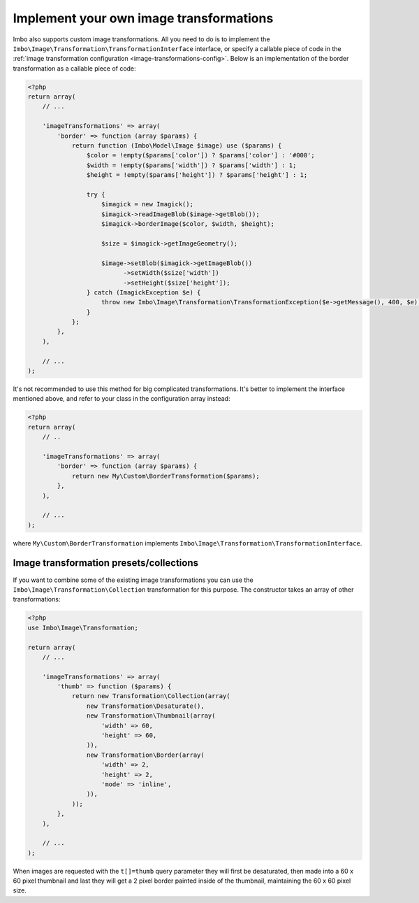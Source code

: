 .. _custom-image-transformations:

Implement your own image transformations
========================================

Imbo also supports custom image transformations. All you need to do is to implement the ``Imbo\Image\Transformation\TransformationInterface`` interface, or specify a callable piece of code in the :ref:`image transformation configuration <image-transformations-config>`. Below is an implementation of the border transformation as a callable piece of code:

.. code-block:: php

    <?php
    return array(
        // ...

        'imageTransformations' => array(
            'border' => function (array $params) {
                return function (Imbo\Model\Image $image) use ($params) {
                    $color = !empty($params['color']) ? $params['color'] : '#000';
                    $width = !empty($params['width']) ? $params['width'] : 1;
                    $height = !empty($params['height']) ? $params['height'] : 1;

                    try {
                        $imagick = new Imagick();
                        $imagick->readImageBlob($image->getBlob());
                        $imagick->borderImage($color, $width, $height);

                        $size = $imagick->getImageGeometry();

                        $image->setBlob($imagick->getImageBlob())
                              ->setWidth($size['width'])
                              ->setHeight($size['height']);
                    } catch (ImagickException $e) {
                        throw new Imbo\Image\Transformation\TransformationException($e->getMessage(), 400, $e);
                    }
                };
            },
        ),

        // ...
    );

It's not recommended to use this method for big complicated transformations. It's better to implement the interface mentioned above, and refer to your class in the configuration array instead:

.. code-block:: php

    <?php
    return array(
        // ..

        'imageTransformations' => array(
            'border' => function (array $params) {
                return new My\Custom\BorderTransformation($params);
            },
        ),

        // ...
    );

where ``My\Custom\BorderTransformation`` implements ``Imbo\Image\Transformation\TransformationInterface``.

Image transformation presets/collections
----------------------------------------

If you want to combine some of the existing image transformations you can use the ``Imbo\Image\Transformation\Collection`` transformation for this purpose. The constructor takes an array of other transformations:

.. code-block:: php

    <?php
    use Imbo\Image\Transformation;

    return array(
        // ...

        'imageTransformations' => array(
            'thumb' => function ($params) {
                return new Transformation\Collection(array(
                    new Transformation\Desaturate(),
                    new Transformation\Thumbnail(array(
                        'width' => 60,
                        'height' => 60,
                    )),
                    new Transformation\Border(array(
                        'width' => 2,
                        'height' => 2,
                        'mode' => 'inline',
                    )),
                ));
            },
        ),

        // ...
    );

When images are requested with the ``t[]=thumb`` query parameter they will first be desaturated, then made into a 60 x 60 pixel thumbnail and last they will get a 2 pixel border painted inside of the thumbnail, maintaining the 60 x 60 pixel size.
